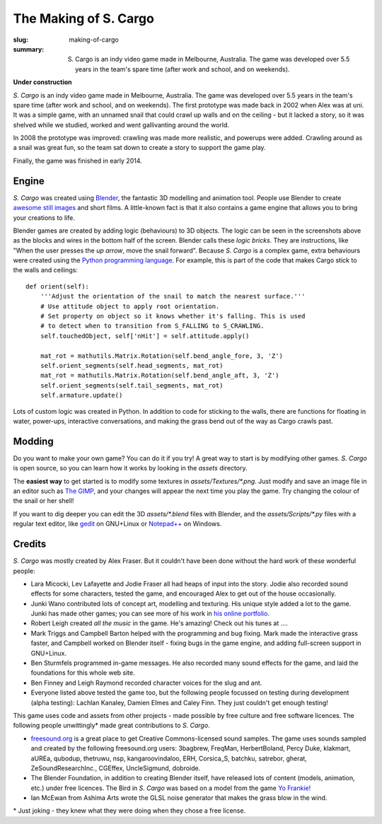 The Making of S. Cargo
######################

:slug: making-of-cargo
:summary: S. Cargo is an indy video game made in Melbourne, Australia. The game was developed over 5.5 years in the team's spare time (after work and school, and on weekends).

**Under construction**

*S. Cargo* is an indy video game made in Melbourne, Australia. The game was developed over 5.5 years in the team's spare time (after work and school, and on weekends). The first prototype was made back in 2002 when Alex was at uni. It was a simple game, with an unnamed snail that could crawl up walls and on the ceiling - but it lacked a story, so it was shelved while we studied, worked and went gallivanting around the world.

In 2008 the prototype was improved: crawling was made more realistic, and powerups were added. Crawling around as a snail was great fun, so the team sat down to create a story to support the game play.

Finally, the game was finished in early 2014.


Engine
======

*S. Cargo* was created using `Blender <http://blender.org>`_, the fantastic 3D modelling and animation tool. People use Blender to create `awesome still images <http://www.blenderguru.com/>`_ and short films. A little-known fact is that it also contains a game engine that allows you to bring your creations to life.

.. raw:: html

    <div class="figure">
      <a href="../static/images/Making-Screenshot-Snail.jpg" data-lightbox="blendergui"><img class="img-rounded" src="../static/images/Making-Screenshot-Snail-small.jpg"></a>
      <a href="../static/images/Making-Screenshot-CargoHouse.jpg" data-lightbox="blendergui"><img class="img-rounded" src="../static/images/Making-Screenshot-CargoHouse-small.jpg"></a>
    </div>

Blender games are created by adding logic (behaviours) to 3D objects. The logic can be seen in the screenshots above as the blocks and wires in the bottom half of the screen. Blender calls these *logic bricks*. They are instructions, like "When the user presses the *up arrow*, move the snail forward". Because *S. Cargo* is a complex game, extra behaviours were created using the `Python programming language <http://docs.python.org/3/tutorial/>`_. For example, this is part of the code that makes Cargo stick to the walls and ceilings::


    def orient(self):
        '''Adjust the orientation of the snail to match the nearest surface.'''
        # Use attitude object to apply root orientation.
        # Set property on object so it knows whether it's falling. This is used
        # to detect when to transition from S_FALLING to S_CRAWLING.
        self.touchedObject, self['nHit'] = self.attitude.apply()
    
        mat_rot = mathutils.Matrix.Rotation(self.bend_angle_fore, 3, 'Z')
        self.orient_segments(self.head_segments, mat_rot)
        mat_rot = mathutils.Matrix.Rotation(self.bend_angle_aft, 3, 'Z')
        self.orient_segments(self.tail_segments, mat_rot)
        self.armature.update()

Lots of custom logic was created in Python. In addition to code for sticking to the walls, there are functions for floating in water, power-ups, interactive conversations, and making the grass bend out of the way as Cargo crawls past.

Modding
=======

Do you want to make your own game? You can do it if you try! A great way to start is by modifying other games. *S. Cargo* is open source, so you can learn how it works by looking in the *assets* directory.

The **easiest way** to get started is to modify some textures in *assets/Textures/\*.png*. Just modify and save an image file in an editor such as `The GIMP <http://www.gimp.org/>`_, and your changes will appear the next time you play the game. Try changing the colour of the snail or her shell!

If you want to dig deeper you can edit the 3D *assets/\*.blend*  files with Blender, and the *assets/Scripts/\*.py*  files with a regular text editor, like `gedit <https://projects.gnome.org/gedit/>`_ on GNU+Linux or `Notepad++ <http://notepad-plus-plus.org/>`_ on Windows.


Credits
=======

*S. Cargo* was mostly created by Alex Fraser. But it couldn't have been done without the hard work of these wonderful people:

* Lara Micocki, Lev Lafayette and Jodie Fraser all had heaps of input into the story. Jodie also recorded sound effects for some characters, tested the game, and encouraged Alex to get out of the house occasionally.
* Junki Wano contributed lots of concept art, modelling and texturing. His unique style added a lot to the game. Junki has made other games; you can see more of his work in `his online portfolio <http://peacefield.weebly.com/>`_.
* Robert Leigh created *all the music* in the game. He's amazing! Check out his tunes at ....
* Mark Triggs and Campbell Barton helped with the programming and bug fixing. Mark made the interactive grass faster, and Campbell worked on Blender itself - fixing bugs in the game engine, and adding full-screen support in GNU+Linux.
* Ben Sturmfels programmed in-game messages. He also recorded many sound effects for the game, and laid the foundations for this whole web site.
* Ben Finney and Leigh Raymond recorded character voices for the slug and ant.
* Everyone listed above tested the game too, but the following people focussed on testing during development (alpha testing): Lachlan Kanaley, Damien Elmes and Caley Finn. They just couldn't get enough testing!

This game uses code and assets from other projects - made possible by free culture and free software licences. The following people unwittingly\* made great contributions to *S. Cargo*.

* `freesound.org <http://freesound.org/>`_ is a great place to get Creative Commons-licensed sound samples. The game uses sounds sampled and created by the following freesound.org users: 3bagbrew, FreqMan, HerbertBoland, Percy Duke, klakmart, aUREa, qubodup, thetruwu, nsp, kangaroovindaloo, ERH, Corsica_S, batchku, satrebor, gherat, ZeSoundResearchInc., CGEffex, UncleSigmund, dobroide.
* The Blender Foundation, in addition to creating Blender itself, have released lots of content (models, animation, etc.) under free licences. The Bird in *S. Cargo* was based on a model from the game `Yo Frankie! <http://www.yofrankie.org/>`_
* Ian McEwan from Ashima Arts wrote the GLSL noise generator that makes the grass blow in the wind.

\* Just joking - they knew what they were doing when they chose a free license.

